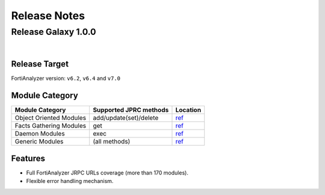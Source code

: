 
Release Notes
==============================




Release Galaxy 1.0.0
~~~~~~~~~~~~~~~~~~~~~~

|


Release Target
---------------

FortiAnalyzer version: ``v6.2``, ``v6.4`` and ``v7.0``

Module Category
----------------

+-------------------------------+--------------------------+---------------------------------+
| Module Category               | Supported JPRC methods   | Location                        |
+===============================+==========================+=================================+
| Object Oriented Modules       | add/update(set)/delete   | `ref <modules.html>`__          |
+-------------------------------+--------------------------+---------------------------------+
| Facts Gathering Modules       | get                      | `ref <fact.html>`__             |
+-------------------------------+--------------------------+---------------------------------+
| Daemon Modules                | exec                     | `ref <daemon_modules.html>`__   |
+-------------------------------+--------------------------+---------------------------------+
| Generic Modules               | (all methods)            | `ref <generic.html>`__          |
+-------------------------------+--------------------------+---------------------------------+

Features
------------

-  Full FortiAnalyzer JRPC URLs coverage (more than 170 modules).
-  Flexible error handling mechanism.



